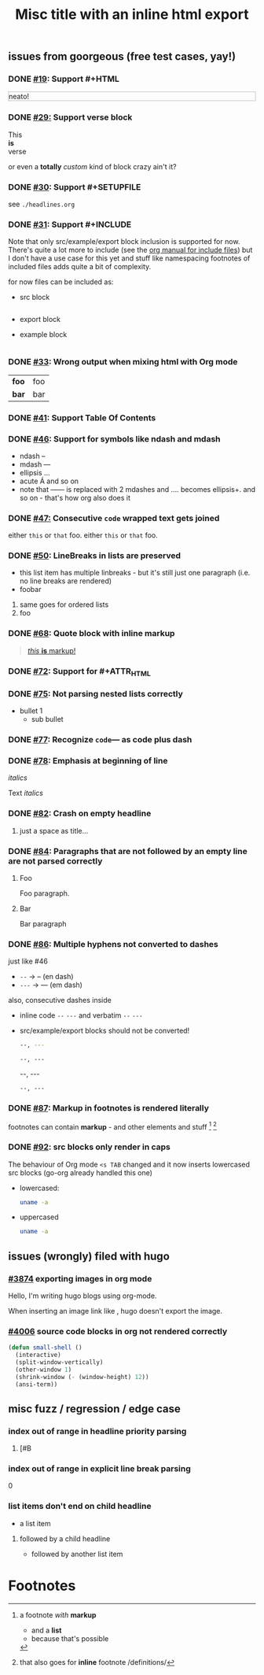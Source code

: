 #+TITLE: Misc title @@html:<b>with an inline html export</b>@@
** issues from goorgeous (free test cases, yay!)
*** DONE [[https://github.com/chaseadamsio/goorgeous/issues/19][#19]]: Support #+HTML
#+HTML: <p style="border: 1px dotted grey">neato!</p>
*** DONE [[https://github.com/chaseadamsio/goorgeous/issues/29][#29:]] Support verse block
#+BEGIN_VERSE
This
*is*
verse
#+END_VERSE

#+BEGIN_CUSTOM
or even a *totally* /custom/ kind of block
crazy ain't it?
#+END_CUSTOM
*** DONE [[https://github.com/chaseadamsio/goorgeous/issues/30][#30]]: Support #+SETUPFILE
see =./headlines.org=
*** DONE [[https://github.com/chaseadamsio/goorgeous/issues/31][#31]]: Support #+INCLUDE
Note that only src/example/export block inclusion is supported for now.
There's quite a lot more to include (see the [[https://orgmode.org/manual/Include-files.html][org manual for include files]]) but I
don't have a use case for this yet and stuff like namespacing footnotes of included files
adds quite a bit of complexity.

for now files can be included as:
- src block
  #+INCLUDE: "./headlines.org" src org
- export block
  #+INCLUDE: "./paragraphs.html" export html
- example block
  #+INCLUDE: "../../.travis.yml" example yaml
*** DONE [[https://github.com/chaseadamsio/goorgeous/issues/33][#33]]: Wrong output when mixing html with Org mode
#+HTML: <div class="outline-2" id="meta" style="color: green;">
| *foo* | foo |
| *bar* | bar |
#+HTML: </div>
*** DONE [[https://github.com/chaseadamsio/goorgeous/issues/41][#41]]: Support Table Of Contents
*** DONE [[https://github.com/chaseadamsio/goorgeous/issues/46][#46]]: Support for symbols like ndash and mdash
- ndash --
- mdash ---
- ellipsis ...
- acute \Aacute and so on
- note that ------ is replaced with 2 mdashes and .... becomes ellipsis+. and so on - that's how org also does it



*** DONE [[https://github.com/chaseadamsio/goorgeous/issues/47][#47:]] Consecutive ~code~ wrapped text gets joined
either ~this~ or ~that~ foo.
either ~this~
or ~that~ foo.
*** DONE [[https://github.com/chaseadamsio/goorgeous/issues/50][#50]]: LineBreaks in lists are preserved
- this list item
  has
  multiple
  linbreaks - but it's still just one paragraph (i.e. no line breaks are rendered)
- foobar
1. same
   goes
   for
   ordered
   lists
2. foo
*** DONE [[https://github.com/chaseadamsio/goorgeous/issues/68][#68]]: Quote block with inline markup
#+BEGIN_QUOTE
[[https://www.example.com][/this/ *is* _markup_!]]
#+END_QUOTE
*** DONE [[https://github.com/chaseadamsio/goorgeous/issues/72][#72]]: Support for #+ATTR_HTML
#+ATTR_HTML: :alt Go is fine though. :id gopher-image
#+ATTR_HTML: :width 300 :style border:2px solid black;
[[https://golang.org/doc/gopher/pkg.png]]
*** DONE [[https://github.com/chaseadamsio/goorgeous/issues/75][#75]]: Not parsing nested lists correctly
- bullet 1
  - sub bullet

*** DONE [[https://github.com/chaseadamsio/goorgeous/issues/77][#77]]: Recognize =code=--- as code plus dash
*** DONE [[https://github.com/chaseadamsio/goorgeous/issues/78][#78]]: Emphasis at beginning of line
/italics/


Text
/italics/
*** DONE [[https://github.com/chaseadamsio/goorgeous/issues/82][#82]]: Crash on empty headline
**** 
just a space as title...
*** DONE [[https://github.com/chaseadamsio/goorgeous/issues/84][#84]]: Paragraphs that are not followed by an empty line are not parsed correctly
**** Foo
Foo paragraph.
**** Bar
Bar paragraph
*** DONE [[https://github.com/chaseadamsio/goorgeous/issues/86][#86]]: Multiple hyphens not converted to dashes
just like #46
- =--= -> -- (en dash)
- =---= -> --- (em dash)

also, consecutive dashes inside
- inline code =--= =---= and verbatim ~--~ ~---~
- src/example/export blocks should not be converted!
  #+BEGIN_SRC sh
  --, ---
  #+END_SRC

  #+BEGIN_EXAMPLE
  --, ---
  #+END_EXAMPLE

  #+BEGIN_EXPORT html
  --, ---
  #+END_EXPORT

  : --, ---

*** DONE [[https://github.com/chaseadamsio/goorgeous/issues/87][#87]]: Markup in footnotes is rendered literally
footnotes can contain *markup* - and other elements and stuff [fn:1] [fn:2:that also goes for *inline* footnote /definitions/]
*** DONE [[https://github.com/chaseadamsio/goorgeous/issues/92][#92]]: src blocks only render in caps
The behaviour of Org mode =<s TAB= changed and it now inserts lowercased src blocks (go-org already handled this one)
- lowercased:
  #+begin_src bash
  uname -a
  #+end_src
- uppercased
  #+BEGIN_SRC bash
  uname -a
  #+END_SRC
** issues (wrongly) filed with hugo
*** [[https://github.com/gohugoio/hugo/issues/3874][#3874]] exporting images in org mode
Hello, I'm writing hugo blogs using org-mode.

When inserting an image link like [[/home/amos/Pictures/Screenshots/img-2017-09-11-165647.png]], hugo doesn't export the image.
*** [[https://github.com/gohugoio/hugo/issues/4006][#4006]] source code blocks in org not rendered correctly
    #+BEGIN_SRC emacs-lisp
    (defun small-shell ()
      (interactive)
      (split-window-vertically)
      (other-window 1)
      (shrink-window (- (window-height) 12))
      (ansi-term))
    #+END_SRC
** misc fuzz / regression / edge case
*** index out of range in headline priority parsing
**** [#B
*** index out of range in explicit line break parsing
0\\ 

*** list items don't end on child headline
- a list item
**** followed by a child headline
- followed by another list item
* Footnotes

[fn:1] a footnote /with/ *markup*
- and a *list*
- because that's possible
